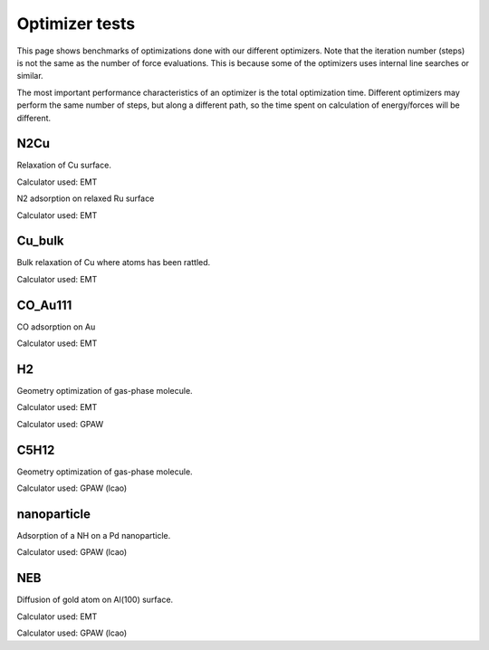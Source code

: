 .. _optimizer_tests:

===============
Optimizer tests
===============
This page shows benchmarks of optimizations done with our different optimizers.
Note that the iteration number (steps) is not the same as the number of force
evaluations. This is because some of the optimizers uses internal line searches
or similar.

The most important performance characteristics of an optimizer is the
total optimization time.
Different optimizers may perform the same number of steps, but along a different
path, so the time spent on calculation of energy/forces will be different.

N2Cu
====
Relaxation of Cu surface.

Calculator used: EMT

.. csv-table::
   :file: N2Cu-surf.csv       

N2 adsorption on relaxed Ru surface

Calculator used: EMT

.. csv-table::
   :file: N2Cu-N2.csv       

Cu_bulk
=======
Bulk relaxation of Cu where atoms has been rattled.

Calculator used: EMT

.. csv-table::
   :file: Cu_bulk.csv       

CO_Au111
========
CO adsorption on Au

Calculator used: EMT

.. csv-table::
   :file: CO_Au111.csv       

H2
==
Geometry optimization of gas-phase molecule.

Calculator used: EMT

.. csv-table::
   :file: H2-emt.csv       

Calculator used: GPAW

.. csv-table::
   :file: H2-gpaw.csv       

C5H12
=====
Geometry optimization of gas-phase molecule.

Calculator used: GPAW (lcao)

.. csv-table::
   :file: C5H12-gpaw.csv       

nanoparticle
============
Adsorption of a NH on a Pd nanoparticle.

Calculator used: GPAW (lcao)

.. csv-table::
   :file: nanoparticle.csv       

NEB
=======
Diffusion of gold atom on Al(100) surface.

Calculator used: EMT

.. csv-table::
   :file: neb-emt.csv       

Calculator used: GPAW (lcao)

.. csv-table::
   :file: neb-gpaw.csv       

